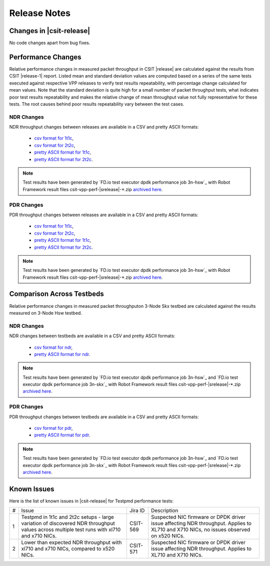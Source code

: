 Release Notes
=============

Changes in |csit-release|
-------------------------

No code changes apart from bug fixes.

Performance Changes
-------------------

Relative performance changes in measured packet throughput in CSIT
|release| are calculated against the results from CSIT |release-1|
report. Listed mean and standard deviation values are computed based on
a series of the same tests executed against respective VPP releases to
verify test results repeatability, with percentage change calculated for
mean values. Note that the standard deviation is quite high for a small
number of packet throughput tests, what indicates poor test results
repeatability and makes the relative change of mean throughput value not
fully representative for these tests. The root causes behind poor
results repeatability vary between the test cases.

NDR Changes
~~~~~~~~~~~

NDR throughput changes between releases are available in a
CSV and pretty ASCII formats:

  - `csv format for 1t1c <../_static/dpdk/performance-changes-1t1c-ndr.csv>`_,
  - `csv format for 2t2c <../_static/dpdk/performance-changes-2t2c-ndr.csv>`_,
  - `pretty ASCII format for 1t1c <../_static/dpdk/performance-changes-1t1c-ndr.txt>`_,
  - `pretty ASCII format for 2t2c <../_static/dpdk/performance-changes-2t2c-ndr.txt>`_.

.. note::

    Test results have been generated by
    `FD.io test executor dpdk performance job 3n-hsw`_
    with Robot Framework result
    files csit-vpp-perf-|srelease|-\*.zip
    `archived here <../_static/archive/>`_.

PDR Changes
~~~~~~~~~~~

PDR throughput changes between releases are available in a
CSV and pretty ASCII formats:

  - `csv format for 1t1c <../_static/dpdk/performance-changes-1t1c-pdr.csv>`_,
  - `csv format for 2t2c <../_static/dpdk/performance-changes-2t2c-pdr.csv>`_,
  - `pretty ASCII format for 1t1c <../_static/dpdk/performance-changes-1t1c-pdr.txt>`_,
  - `pretty ASCII format for 2t2c <../_static/dpdk/performance-changes-2t2c-pdr.txt>`_.

.. note::

    Test results have been generated by
    `FD.io test executor dpdk performance job 3n-hsw`_
    with Robot Framework result
    files csit-vpp-perf-|srelease|-\*.zip
    `archived here <../_static/archive/>`_.

Comparison Across Testbeds
--------------------------

Relative performance changes in measured packet throughputon 3-Node Skx testbed
are calculated against the results measured on 3-Node Hsw testbed.

NDR Changes
~~~~~~~~~~~

NDR changes between testbeds are available in a
CSV and pretty ASCII formats:

  - `csv format for ndr <../_static/dpdk/performance-compare-testbeds-3n-hsw-3n-skx-ndr.csv>`_,
  - `pretty ASCII format for ndr <../_static/dpdk/performance-compare-testbeds-3n-hsw-3n-skx-ndr.txt>`_.

.. note::

    Test results have been generated by
    `FD.io test executor dpdk performance job 3n-hsw`_ and
    `FD.io test executor dpdk performance job 3n-skx`_
    with Robot Framework result
    files csit-vpp-perf-|srelease|-\*.zip
    `archived here <../_static/archive/>`_.

PDR Changes
~~~~~~~~~~~

PDR throughput changes between testbeds are available in a
CSV and pretty ASCII formats:

  - `csv format for pdr <../_static/dpdk/performance-compare-testbeds-3n-hsw-3n-skx-pdr.csv>`_,
  - `pretty ASCII format for pdr <../_static/dpdk/performance-compare-testbeds-3n-hsw-3n-skx-pdr.txt>`_.

.. note::

    Test results have been generated by
    `FD.io test executor dpdk performance job 3n-hsw`_ and
    `FD.io test executor dpdk performance job 3n-skx`_
    with Robot Framework result
    files csit-vpp-perf-|srelease|-\*.zip
    `archived here <../_static/archive/>`_.

Known Issues
------------

Here is the list of known issues in |csit-release| for Testpmd performance tests:

+---+---------------------------------------------------+------------+-----------------------------------------------------------------+
| # | Issue                                             | Jira ID    | Description                                                     |
+---+---------------------------------------------------+------------+-----------------------------------------------------------------+
| 1 | Testpmd in 1t1c and 2t2c setups - large variation | CSIT-569   | Suspected NIC firmware or DPDK driver issue affecting NDR       |
|   | of discovered NDR throughput values across        |            | throughput. Applies to XL710 and X710 NICs, no issues observed  |
|   | multiple test runs with xl710 and x710 NICs.      |            | on x520 NICs.                                                   |
+---+---------------------------------------------------+------------+-----------------------------------------------------------------+
| 2 | Lower than expected NDR throughput with xl710     | CSIT-571   | Suspected NIC firmware or DPDK driver issue affecting NDR       |
|   | and x710 NICs, compared to x520 NICs.             |            | throughput. Applies to XL710 and X710 NICs.                     |
+---+---------------------------------------------------+------------+-----------------------------------------------------------------+
